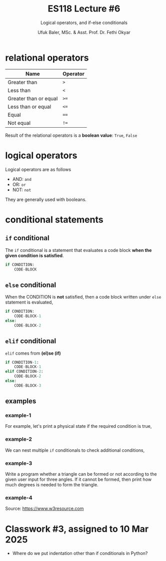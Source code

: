 #+TITLE: ES118 Lecture #6
#+AUTHOR: Ufuk Baler, MSc. & Asst. Prof. Dr. Fethi Okyar
#+SUBTITLE: Logical operators, and if-else conditionals
#+STARTUP: overview
#+REVEAL_THEME: simple
#+REVEAL_INIT_OPTIONS: slideNumber:"c/t", width:1920, height:1080
#+REVEAL_TITLE_SLIDE: <h2>%t</h2> <h3>%s</h3> <h4>%a</h4> <h4>%d</h4>
#+OPTIONS: timestamp:nil toc:1 num:nil reveal_global_footer:nil
#+REVEAL_EXTRA_CSS: ../codestyle.css
#+LATEX_HEADER: \usepackage{amsmath}
#+MACRO: color @@html:<font color="$1">$2</font>@@

* relational operators
| Name                  | Operator |
|-----------------------+----------|
| Greater than          | ~>~      |
| Less than             | ~<~      |
| Greater than or equal | ~>=~     |
| Less than or equal    | ~<=~     |
| Equal                 | ~==~     |
| Not equal             | ~!=~     |

#+REVEAL: split

Result of the relational operators is a *boolean value*: ~True~, ~False~

#+ATTR_REVEAL: :frag (appear)
#+ATTR_HTML: :width 1300px
[[./comparison_example.png]]

* logical operators
Logical operators are as follows
#+ATTR_REVEAL: :frag (appear)
- AND: ~and~
- OR: ~or~
- NOT: ~not~

#+ATTR_REVEAL: :frag (appear)  
They are generally used with booleans.

#+ATTR_REVEAL: :frag (appear)
#+ATTR_HTML: :width 1000px
[[./logical_operator_example.png]]
* conditional statements
** ~if~ conditional
#+ATTR_REVEAL: :frag (appear)
The ~if~ conditional is a statement that evaluates a code block *when the given condition is satisfied*.

#+ATTR_REVEAL: :frag (appear)
#+BEGIN_SRC python
if CONDITION:
    CODE-BLOCK
#+END_SRC

** ~else~ conditional
#+ATTR_REVEAL: :frag (appear)
When the CONDITION is *not* satisfied, then a code block written under ~else~ statement is evaluated,

#+ATTR_REVEAL: :frag (appear)
#+BEGIN_SRC python
if CONDITION:
    CODE-BLOCK-1
else:
    CODE-BLOCK-2
#+END_SRC

** ~elif~ conditional
#+ATTR_REVEAL: :frag (appear)
~elif~ comes from *(el)se (if)*

#+ATTR_REVEAL: :frag (appear)
#+BEGIN_SRC python
if CONDITION-1:
    CODE-BLOCK-1
elif CONDITION-2:
    CODE-BLOCK-2
else:
    CODE-BLOCK-3
#+END_SRC

** examples
*** example-1
For example, let's print a physical state if the required condition is true,
#+ATTR_REVEAL: :frag (appear)
#+ATTR_HTML: :width 1000px
[[./example1.png]]

*** example-2
We can nest multiple ~if~ conditionals to check additional conditions,
#+ATTR_REVEAL: :frag (appear)
#+ATTR_HTML: :width 1000px
[[./example2.png]]

*** example-3
Write a program whether a triangle can be formed or not according to the given user input for three angles. If it cannot be formed, then print how much degrees is needed to form the triangle.
#+ATTR_REVEAL: :frag (appear)
#+ATTR_HTML: :width 1000px
[[./example3.png]]

*** example-4
#+ATTR_REVEAL: :frag (appear)
#+ATTR_HTML: :width 1000px
[[./example4.png]]
#+ATTR_REVEAL: :frag (appear)
Source: https://www.w3resource.com

* Classwork #3, assigned to 10 Mar 2025
- Where do we put indentation other than if conditionals in Python?
